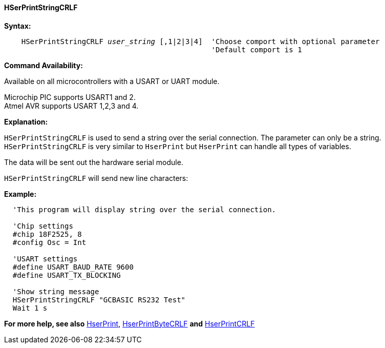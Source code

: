 ==== HSerPrintStringCRLF

*Syntax:*
[subs="quotes"]
----
    HSerPrintStringCRLF _user_string_ [,1|2|3|4]  'Choose comport with optional parameter
                                                'Default comport is 1
----
*Command Availability:*

Available on all microcontrollers with a USART or UART module. +

Microchip PIC supports USART1 and 2. +
Atmel AVR supports USART 1,2,3 and 4.


*Explanation:*

`HSerPrintStringCRLF` is used to send a string over the serial connection. The parameter can only
 be a string. `HSerPrintStringCRLF` is very similar to `HserPrint` but `HserPrint` can handle all types of variables.

The data will be sent out the hardware serial module.

`HSerPrintStringCRLF` will send new line characters:

[subs="quotes"]

*Example:*
----
  'This program will display string over the serial connection.

  'Chip settings
  #chip 18F2525, 8
  #config Osc = Int

  'USART settings
  #define USART_BAUD_RATE 9600
  #define USART_TX_BLOCKING

  'Show string message
  HSerPrintStringCRLF "GCBASIC RS232 Test"
  Wait 1 s


----
*For more help, see also*
<<_hserprint,HserPrint>>, <<_hserprintbytecrlf,HserPrintByteCRLF>> *and* <<_hserprintcrlf,HserPrintCRLF>>
